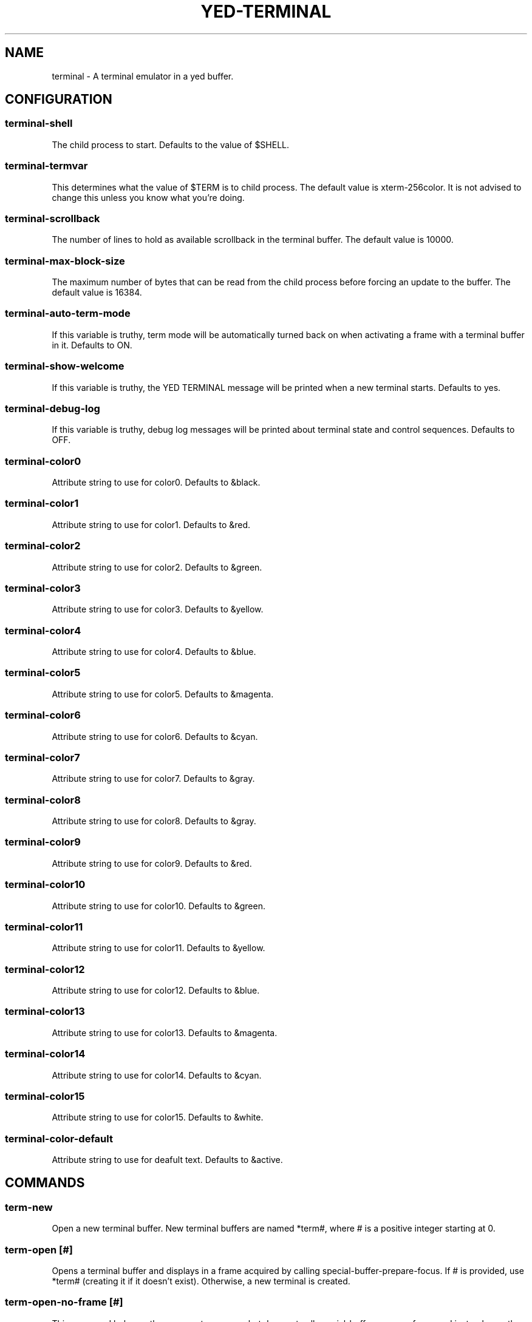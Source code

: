 .TH YED-TERMINAL 7 "YED Plugin Manuals" "" "YED Plugin Manuals"
.SH NAME
terminal \- A terminal emulator in a yed buffer.
.SH CONFIGURATION
.SS terminal-shell
The child process to start. Defaults to the value of $SHELL.
.SS terminal-termvar
This determines what the value of $TERM is to child process.
The default value is xterm-256color.
It is not advised to change this unless you know what you're doing.
.SS terminal-scrollback
The number of lines to hold as available scrollback in the terminal buffer.
The default value is 10000.
.SS terminal-max-block-size
The maximum number of bytes that can be read from the child process before forcing an update
to the buffer.
The default value is 16384.
.SS terminal-auto-term-mode
If this variable is truthy, term mode will be automatically turned back on when activating a frame with a terminal buffer in it.
Defaults to ON.
.SS terminal-show-welcome
If this variable is truthy, the YED TERMINAL message will be printed when a new terminal starts.
Defaults to yes.
.SS terminal-debug-log
If this variable is truthy, debug log messages will be printed about terminal state and control sequences.
Defaults to OFF.
.SS terminal-color0
Attribute string to use for color0. Defaults to &black.
.SS terminal-color1
Attribute string to use for color1. Defaults to &red.
.SS terminal-color2
Attribute string to use for color2. Defaults to &green.
.SS terminal-color3
Attribute string to use for color3. Defaults to &yellow.
.SS terminal-color4
Attribute string to use for color4. Defaults to &blue.
.SS terminal-color5
Attribute string to use for color5. Defaults to &magenta.
.SS terminal-color6
Attribute string to use for color6. Defaults to &cyan.
.SS terminal-color7
Attribute string to use for color7. Defaults to &gray.
.SS terminal-color8
Attribute string to use for color8. Defaults to &gray.
.SS terminal-color9
Attribute string to use for color9. Defaults to &red.
.SS terminal-color10
Attribute string to use for color10. Defaults to &green.
.SS terminal-color11
Attribute string to use for color11. Defaults to &yellow.
.SS terminal-color12
Attribute string to use for color12. Defaults to &blue.
.SS terminal-color13
Attribute string to use for color13. Defaults to &magenta.
.SS terminal-color14
Attribute string to use for color14. Defaults to &cyan.
.SS terminal-color15
Attribute string to use for color15. Defaults to &white.
.SS terminal-color-default
Attribute string to use for deafult text. Defaults to &active.
.SH COMMANDS
.SS term-new
Open a new terminal buffer. New terminal buffers are named *term#, where # is a positive integer starting at 0.
.SS term-open [#]
Opens a terminal buffer and displays in a frame acquired by calling special-buffer-prepare-focus.
If # is provided, use *term# (creating it if it doesn't exist).
Otherwise, a new terminal is created.
.SS term-open-no-frame [#]
This command behaves the same as term-open, but does not call special-buffer-prepare-focus and instead uses the currently active frame.
.SS toggle-term-mode
Turn term mode ON/OFF for the current terminal buffer. See NOTES for information about term mode.
.SS term-mode-off BUFFER
Turn term mode OFF for the terminal buffer BUFFER.
.SS term-mode-on BUFFER
Turn term mode ON for the terminal buffer BUFFER.
.SS term-feed-keys BUFFER KEYS...
Send each key in KEYS to the terminal buffer BUFFER.

Example: term-feed-keys *term0 l s enter
.SS term-feed-text BUFFER TEXT
Send each character in TEXT to the terminal buffer BUFFER.

Example: term-feed-text *term0 "ls\\n"
.SS term-bind KEY CMD ARGS...
Bind KEY to execute CMD ARGS... when in a terminal and in term mode.
.SS term-unbind KEY
Remove terminal key binding for KEY.
.SH NOTES
Notable Features:
.TS
tab(@);
| c | c |
| l | l |.
_
SUPPORTED@UNSUPPORTED
_
Truecolor@SGR Mouse Reporting
Bracketed Paste Mode@Italic text
OSC 52 pass-through@Sixel Graphics
_
.TE

A terminal buffer in "term mode" behaves less like a yed buffer and more like a terminal.
Keys presses go through the terminal's input handling and mostly bypass other yed/plugin functionality.
If term mode is turned off via toggle-term-mode, the buffer behaves like a normal yed buffer that can
be scrolled, yanked from, searched, and all the other nice things that you can do with yed buffers.
Note, however, that the terminal buffers are read-only (only the terminal plugin modifies the buffers),
because manipulating the contents otherwise would desynchronize the state of the terminal with the
programs running in it.

By default, ctrl-t is bound in the terminal to toggle-term-mode.

Key bindings are inserted into a new keymap called "terminal".
.SH VERSION
0.0.1
.SH KEYWORDS
terminal, shell, term, command
